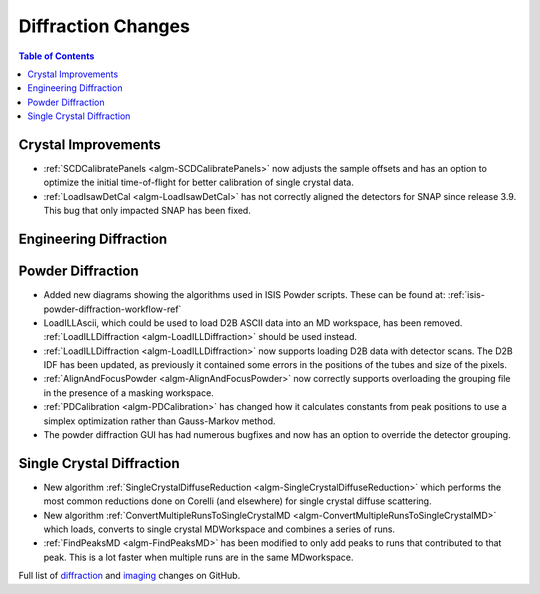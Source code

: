 ===================
Diffraction Changes
===================

.. contents:: Table of Contents
   :local:

Crystal Improvements
--------------------

- :ref:`SCDCalibratePanels <algm-SCDCalibratePanels>` now adjusts the sample offsets and has an option to optimize the initial time-of-flight for better calibration of single crystal data.
- :ref:`LoadIsawDetCal <algm-LoadIsawDetCal>` has not correctly aligned the detectors for SNAP since release 3.9. This bug that only impacted SNAP has been fixed.

Engineering Diffraction
-----------------------

Powder Diffraction
------------------

- Added new diagrams showing the algorithms used in ISIS Powder scripts. These can be found at: :ref:`isis-powder-diffraction-workflow-ref`
- LoadILLAscii, which could be used to load D2B ASCII data into an MD workspace, has been removed. :ref:`LoadILLDiffraction <algm-LoadILLDiffraction>` should be used instead.
- :ref:`LoadILLDiffraction <algm-LoadILLDiffraction>` now supports loading D2B data with detector scans. The D2B IDF has been updated, as previously it contained some errors in the positions of the tubes and size of the pixels.
- :ref:`AlignAndFocusPowder <algm-AlignAndFocusPowder>` now correctly supports overloading the grouping file in the presence of a masking workspace.
- :ref:`PDCalibration <algm-PDCalibration>` has changed how it calculates constants from peak positions to use a simplex optimization rather than Gauss-Markov method.
- The powder diffraction GUI has had numerous bugfixes and now has an option to override the detector grouping.


Single Crystal Diffraction
--------------------------

- New algorithm :ref:`SingleCrystalDiffuseReduction <algm-SingleCrystalDiffuseReduction>` which performs the most common reductions done on Corelli (and elsewhere) for single crystal diffuse scattering.
- New algorithm :ref:`ConvertMultipleRunsToSingleCrystalMD <algm-ConvertMultipleRunsToSingleCrystalMD>` which loads, converts to single crystal MDWorkspace and combines a series of runs.
- :ref:`FindPeaksMD <algm-FindPeaksMD>` has been modified to only add peaks to runs that contributed to that peak. This is a lot faster when multiple runs are in the same MDworkspace.

Full list of `diffraction <http://github.com/mantidproject/mantid/pulls?q=is%3Apr+milestone%3A%22Release+3.11%22+is%3Amerged+label%3A%22Component%3A+Diffraction%22>`_
and
`imaging <http://github.com/mantidproject/mantid/pulls?q=is%3Apr+milestone%3A%22Release+3.11%22+is%3Amerged+label%3A%22Component%3A+Imaging%22>`_ changes on GitHub.
